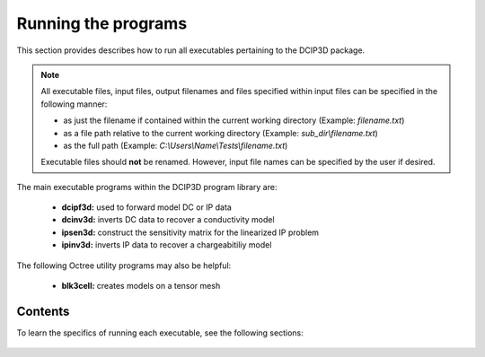 .. _runPrograms:

Running the programs
====================

This section provides describes how to run all executables pertaining to the DCIP3D package.

.. note::

    All executable files, input files, output filenames and files specified within input files can be specified in the following manner:

    - as just the filename if contained within the current working directory (Example: *filename.txt*)
    - as a file path relative to the current working directory (Example: *sub_dir\\filename.txt*)
    - as the full path (Example: *C:\\Users\\Name\\Tests\\filename.txt*)

    Executable files should **not** be renamed. However, input file names can be specified by the user if desired.

The main executable programs within the DCIP3D program library are:

    - **dcipf3d:** used to forward model DC or IP data
    - **dcinv3d:** inverts DC data to recover a conductivity model
    - **ipsen3d:** construct the sensitivity matrix for the linearized IP problem
    - **ipinv3d:** inverts IP data to recover a chargeabitiliy model

The following Octree utility programs may also be helpful:

    - **blk3cell:** creates models on a tensor mesh


Contents
--------

To learn the specifics of running each executable, see the following sections:

  .. toctree::
    :maxdepth: 1

    Creating Tensor Models <programs/createModel>
    Forward Modeling <programs/forward>
    DC Inversion <programs/dcinversion>
    IP Sensitivity Matrix <programs/ipsensitivity>
    IP Inversion <programs/ipinversion>





































.. The DCIPoctree library consists of three core programs and nine utilities.

.. Core Programs:

.. - ``DCIPoctreeFwd``: Forward model conductivity/chargeability models to calculate data

.. - ``DCoctreeInv``: Invert 3D DC data to develop a conductivity model

.. - ``IPoctreeInv``: Invert 3D IP data to develop a chargeablility model

.. Utilities:

.. - ``create_octree_mesh``: Create an octree mesh file from electrode locations and optionally topography

.. - ``3DModel2Octree``: Convert from a 3D UBC-GIF mesh/model to an octree mesh/model

.. - ``octreeTo3D``: Convert from an octree mesh/model to a standard 3D UBC-GIF mesh/model

.. - ``refine_octree``: Make an octree mesh finer based on the values of the input model

.. - ``remesh_octree_model``: Convert a model from one octree mesh to another

.. - ``surface_electrodes``: Place the electrodes on the topographic surface

.. - ``octree_cell_centre``: Read in an octree mesh, and output a 3-columns file of cell centres

.. - ``interface_weights``: Create a weight file for the octree cell interfaces

.. - ``create_weight_file``: Create an octree cell weighting file

.. This section discusses the use of these codes individually.

.. Introduction
.. ------------

.. All programs in the package can be executed under Windows or Linux environments. They can be run by either typing the program name by itself, or followed by a control file in the command promp (Windows) or terminal (Linux). They can be executed directly on the command line or in a shell script or batch file. When a program is executed without any arguments, it will either print a simple message describing the usage or otherwise search for a proper control file name in the working directory. If this is the case, then the name of the corresponding control file (if changed by the user) will result in termination of the executable, followed by an error message. If the hard-coded name is used, the program will run.

.. Some executables require more than one input argument.

.. Execution on a single computer
.. ------------------------------
.. The command format for use on a single processor is described below. Within the command prompt or terminal, any of the programs can be called using:

.. .. code-block:: rst

..         program arg1 [arg2 ... argi]

.. where:

.. program
..         is the name of the executable

.. argi
..         is a command line argument, which can be a name of corresponding required or optional file. Typing **-inp** as the input file serves as a help function and returns an example input file. Some executables do not require input files and **program** should be followed by multiple arguments instead. This will be discussed in more detail later in this section for specific programs.

.. Each input control file contains a formatted list of arguments, parameters, and filenames specific to the executable. All input control file formats are explain in detail within this section.

.. For many large data sets, running one of the codes may require a prohibitively long time, so it is often useful to parallelize the job and send it to multiple processors (cores) on the same computer. The parallelization of the code depends on the version of the code, as described below:

.. 1. Version 1.0: The DCIPoctree program library's main programs have been parallelized with Message Pass Interface (MPI). The MPI installation package can be downloaded `here <http://www.mcs.anl.gov/research/projects/mpich2/>`__.  The following is an example of a command line executing an MPI process to run ``DCIPoctreeFwd`` on 4 processors of the local machine:

.. .. code-block:: rst

..         "C:\Program Files\MPICH2\bin\mpiexec.exe" -localonly 4 -priority 1 DCIPoctreeFwd

.. Here, the input arguments are:

.. PATH
..         Properly defined path to mpiexec.exe

.. -localonly #
..         Tells the machine that the job is only going to be run on the local machine, and not on a local network or cluster. The number (#) that follows specifies the total number of processors (cores) to be used.

.. -priority #
..         Sets the priority of the process. The number (#) that follow is an integer from -1 (lowest) to 4 (highest). Higher priority means that RAM and processing resources will be primarily allocated for this process, at expense of lower priority processes. Generally, a large job should be assigned a lower priority, as selective resource allocation may slow down other important processes on the computer, including those needed for stable functioning of the operating system.

.. program
..         The name of the executable. In this example, it is assumed that there is an existing path to the executable directory, otherwise the proper path should be provided.

.. 2. Version 1.0 (201402 and later): These codes use Pardiso and do not rely on MPI. The names will include "pardiso" (i.e., DCoctreeInv_pardiso). The following is an example of a command line executing the pardiso code:

.. .. code-block:: rst

..         DCIPoctreeFwd_pardiso inputfile.inp
 
.. Execution on a local network or cluster
.. ---------------------------------------

.. MPI can also be used to run the DCIPoctree core programs on a local nestwork or cluster. The requirements for running an MPI job on a local network or cluster are as follows:

.. - An identical version of MPI must be installed on all participating machines.

.. - The user must create an identical network account with matching username and password on every machine.

.. - Both the executable folder and the working directory need to be shared and visible on every participating computer.

.. - Before the MPI job is executed, the firewall on all participating computers should be turned off.

.. - The path should be defined to the executable directory.

.. The following is an example for running on a local network or cluster:

.. .. code-block:: rst

..         "C:\Program Files\MPICH2\bin\mpiexec.exe" -machinefile machine.txt -n 32 -priority 0 DCIPoctreeFwd

.. Here, the input arguments are:

.. PATH
..         Properly defined path to mpiexec.exe

.. -machinefile machinefile.txt
..         The list of participating machines will be read from a machine file. This file lists the network names of the participating machines and number of processors to be allocated for the MPI job for each machine. The following is an example of a machine file:

.. .. figure:: ../images/machine.PNG
..         :figwidth: 50%
..         :align: center

.. -n #
..         The total number (#) of allocated processors. This number should be equal to the sum of all processors listed for all machines in the machine file.

.. -priority #
..         Sets the priority of the process. The number (#) that follow is an integer from -1 (lowest) to 4 (highest). Higher priority means that RAM and processing resources will be primarily allocated for this process, at expense of lower priority processes. Generally, a large job should be assigned a lower priority, as selective resource allocation may slow down other important processes on the computer, including those needed for stable functioning of the operating system.

.. program
..         The name of the executable. In this example, it is assumed that there is an existing path to the executable directory, otherwise the proper path should be provided.


.. Programs
.. --------

.. .. toctree::
..         :maxdepth: 1

..         DCIPoctreeFwd <runprog/fwd>
..         DCoctreeInv <runprog/dcinv>
..         IPoctreeInv <runprog/ipinv>
..         create_octree_mesh <runprog/createoctreemesh>
..         refine_octree <runprog/refineoctree>
..         remesh_octree_model <runprog/remeshoctreemodel>
..         octreeTo3D <runprog/octreeTo3D>
..         3Dmodel2octree <runprog/3dmodel2octree>
..         surface_electrodes <runprog/surfaceelectrodes>
..         create_weight_file <runprog/createweightsfile>
..         interface_weights <runprog/interfaceweights> 


